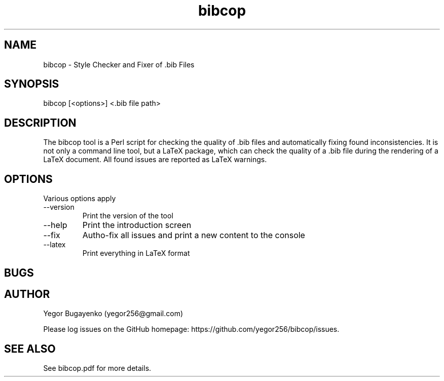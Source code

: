 .TH bibcop 1 "0000-00-00"
.SH NAME
bibcop \- Style Checker and Fixer of .bib Files
.SH SYNOPSIS
bibcop [<options>] <.bib file path>
.SH DESCRIPTION
The bibcop tool is a Perl script for checking the quality of .bib
files and automatically fixing found inconsistencies. It is not only
a command line tool, but a LaTeX package, which can check the quality
of a .bib file during the rendering of a LaTeX document. All found
issues are reported as LaTeX warnings.
.SH OPTIONS
Various options apply 
.IP --version
Print the version of the tool
.IP --help
Print the introduction screen
.IP --fix
Autho-fix all issues and print a new content to the console
.IP --latex
Print everything in LaTeX format
.SH BUGS
.SH AUTHOR
Yegor Bugayenko (yegor256@gmail.com)
.PP
Please log issues on the GitHub homepage:
https://github.com/yegor256/bibcop/issues.
.SH SEE ALSO
See bibcop.pdf for more details.